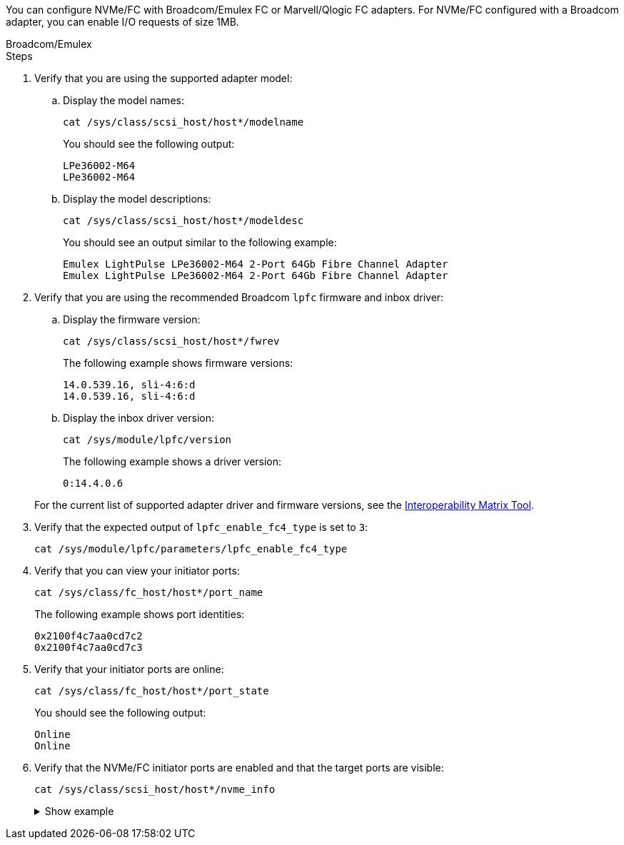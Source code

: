 You can configure NVMe/FC with Broadcom/Emulex FC or Marvell/Qlogic FC adapters. For NVMe/FC configured with a Broadcom adapter, you can enable I/O requests of size 1MB.

[role="tabbed-block"]
====
.Broadcom/Emulex
--
.Steps

. Verify that you are using the supported adapter model: 

.. Display the model names:
+
[source,cli]
----
cat /sys/class/scsi_host/host*/modelname
----
+
You should see the following output:
+
----
LPe36002-M64 
LPe36002-M64
----

.. Display the model descriptions:
+
[source,cli]
----
cat /sys/class/scsi_host/host*/modeldesc
----
+
You should see an output similar to the following example:
+
----
Emulex LightPulse LPe36002-M64 2-Port 64Gb Fibre Channel Adapter 
Emulex LightPulse LPe36002-M64 2-Port 64Gb Fibre Channel Adapter
----

. Verify that you are using the recommended Broadcom `lpfc` firmware and inbox driver: 

.. Display the firmware version:
+
[source,cli]
----
cat /sys/class/scsi_host/host*/fwrev 
----
+
The following example shows firmware versions:
+
----
14.0.539.16, sli-4:6:d
14.0.539.16, sli-4:6:d
----

.. Display the inbox driver version:
+
[source,cli]
----
cat /sys/module/lpfc/version
----
+
The following example shows a driver version:
+
----
0:14.4.0.6
----

+
For the current list of supported adapter driver and firmware versions, see the link:https://mysupport.netapp.com/matrix/[Interoperability Matrix Tool^].

. Verify that the expected output of `lpfc_enable_fc4_type` is set to `3`:
+
[source,cli]
----
cat /sys/module/lpfc/parameters/lpfc_enable_fc4_type
----

. Verify that you can view your initiator ports:
+
[source,cli]
----
cat /sys/class/fc_host/host*/port_name
----
+
The following example shows port identities:
+
---- 
0x2100f4c7aa0cd7c2
0x2100f4c7aa0cd7c3
----

. Verify that your initiator ports are online:
+
[source,cli]
----
cat /sys/class/fc_host/host*/port_state
----
+
You should see the following output:
+
----
Online
Online
----

. Verify that the NVMe/FC initiator ports are enabled and that the target ports are visible:
+
[source,cli]
----
cat /sys/class/scsi_host/host*/nvme_info
----
+
.Show example
[%collapsible]
=====
[subs=+quotes]
----